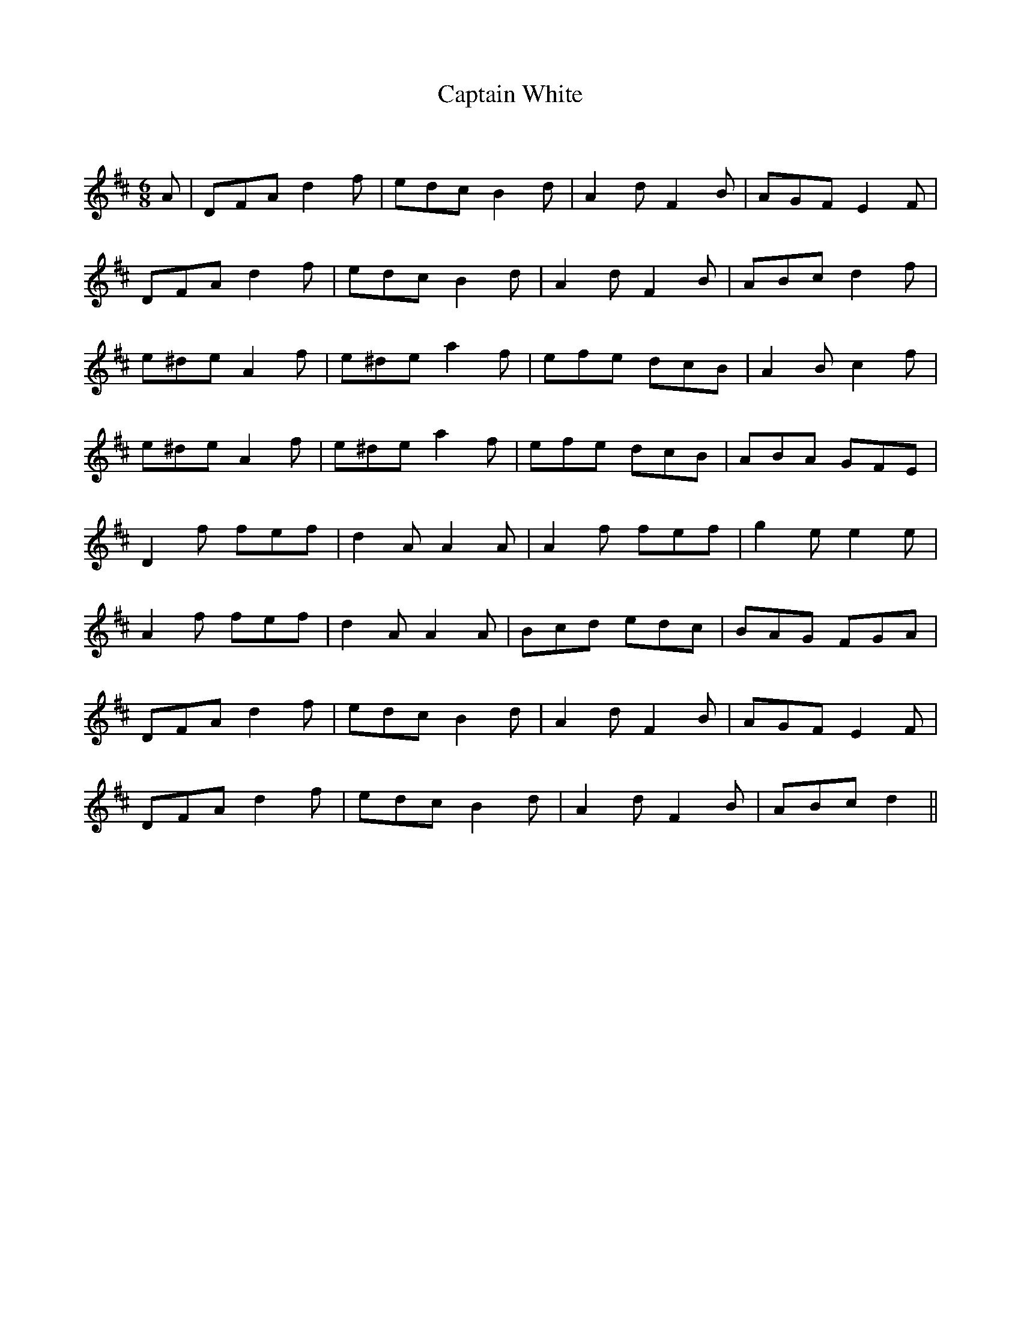 X:1
T: Captain White
C:
R:Jig
Q:180
K:D
M:6/8
L:1/16
A2|D2F2A2 d4f2|e2d2c2 B4d2|A4d2 F4B2|A2G2F2 E4F2|
D2F2A2 d4f2|e2d2c2 B4d2|A4d2 F4B2|A2B2c2 d4f2|
e2^d2e2 A4f2|e2^d2e2 a4f2|e2f2e2 d2c2B2|A4B2 c4f2|
e2^d2e2 A4f2|e2^d2e2 a4f2|e2f2e2 d2c2B2|A2B2A2 G2F2E2|
D4f2 f2e2f2|d4A2 A4A2|A4f2 f2e2f2|g4e2 e4e2|
A4f2 f2e2f2|d4A2 A4A2|B2c2d2 e2d2c2|B2A2G2 F2G2A2|
D2F2A2 d4f2|e2d2c2 B4d2|A4d2 F4B2|A2G2F2 E4F2|
D2F2A2 d4f2|e2d2c2 B4d2|A4d2 F4B2|A2B2c2 d4||
